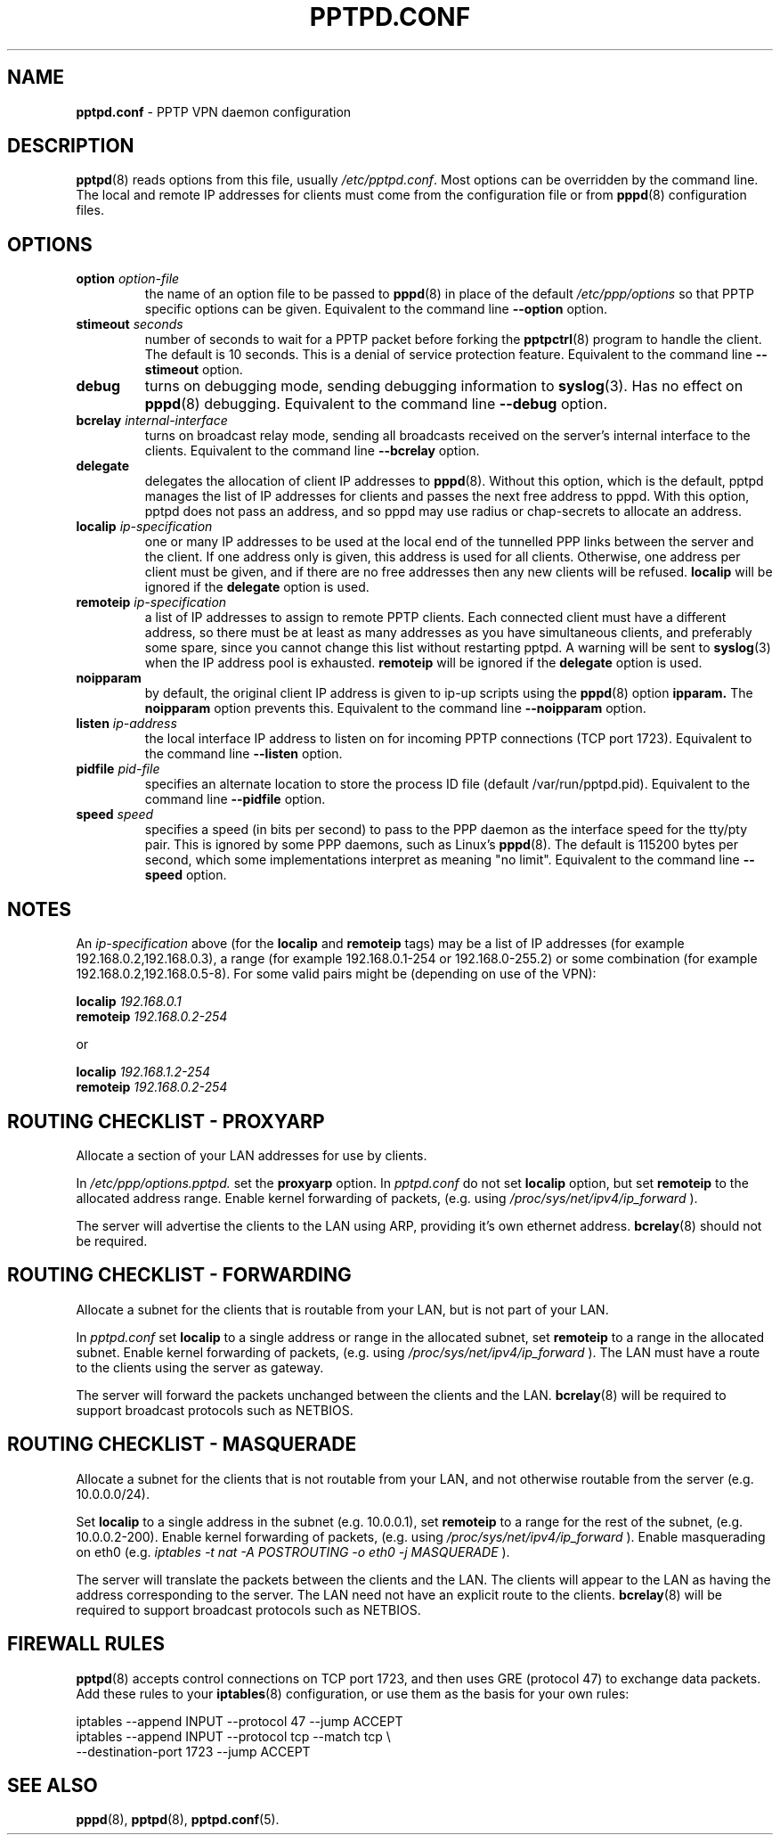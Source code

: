 .TH PPTPD.CONF 5 "24 May 2004"
.SH NAME
.B pptpd.conf
- PPTP VPN daemon configuration
.SH DESCRIPTION
.BR pptpd (8)
reads options from this file, usually
.IR /etc/pptpd.conf .
Most options can be overridden by the command line.  The local and
remote IP addresses for clients must come from the configuration file
or from
.BR pppd (8)
configuration files.
.SH OPTIONS
.TP
.BI "option " option-file
the name of an option file to be passed to
.BR pppd (8)
in place of the default
.IR /etc/ppp/options 
so that PPTP specific options can be given.
Equivalent to the command line
.B --option
option.

.TP
.BI "stimeout " seconds
number of seconds to wait for a PPTP packet before forking the
.BR pptpctrl (8)
program to handle the client.  The default is 10 seconds.  This is a
denial of service protection feature.
Equivalent to the command line 
.B --stimeout
option.
.TP
.B debug
turns on debugging mode, sending debugging information to 
.BR syslog (3).
Has no effect on
.BR pppd (8)
debugging.  Equivalent to the command line 
.B --debug
option.
.TP
.BI "bcrelay " internal-interface
turns on broadcast relay mode, sending all broadcasts received on the server's
internal interface to the clients.
Equivalent to the command line 
.B --bcrelay
option.

.TP
.BI "delegate"
delegates the allocation of client IP addresses to 
.BR pppd (8).
Without this option, which is the default, pptpd manages the list of
IP addresses for clients and passes the next free address to pppd.
With this option, pptpd does not pass an address, and so pppd may use
radius or chap-secrets to allocate an address.

.TP
.BI "localip " ip-specification
one or many IP addresses to be used at the local end of the
tunnelled PPP links between the server and the client.  If one address only
is given, this address is used for all clients.  Otherwise, one address
per client must be given, and if there are no free addresses then any new
clients will be refused.
.B localip
will be ignored if the
.B delegate
option is used.
.TP
.BI "remoteip " ip-specification
a list of IP addresses to assign to remote PPTP clients. Each
connected client must have a different address, so there must be
at least as many addresses as you have simultaneous clients,
and preferably some spare, since you cannot change this list
without restarting pptpd. A warning will be sent to
.BR syslog (3)
when the IP address pool is exhausted.
.B remoteip
will be ignored if the
.B delegate
option is used.
.TP
.B noipparam
by default, the original client IP address is given to
ip-up scripts using the 
.BR pppd (8) 
option
.B ipparam.
The
.B noipparam
option prevents this.
Equivalent to the command line
.B --noipparam
option.
.TP
.BI "listen " ip-address
the local interface IP address to listen on for incoming PPTP
connections (TCP port 1723). Equivalent to the command line
.B --listen
option.
.TP
.BI "pidfile " pid-file
specifies an alternate location to store the process ID file
(default /var/run/pptpd.pid).  Equivalent to the command line
.B --pidfile
option.
.TP
.BI "speed " speed
specifies a speed (in bits per second) to pass to the PPP daemon as
the interface speed for the tty/pty pair.  This is ignored by some PPP
daemons, such as Linux's
.BR pppd (8).
The default is 115200 bytes per second, which some implementations
interpret as meaning "no limit".  Equivalent to the command line
.B --speed
option.
.SH NOTES
An
.I ip-specification
above (for the
.B localip
and
.B remoteip
tags) may be a list of IP addresses (for example 192.168.0.2,192.168.0.3),
a range (for example 192.168.0.1-254 or 192.168.0-255.2) or some combination
(for example 192.168.0.2,192.168.0.5-8).  For some valid pairs might be
(depending on use of the VPN):
.P
.BI "localip " 192.168.0.1
.br
.BI "remoteip " 192.168.0.2-254
.P
or
.P
.BI "localip " 192.168.1.2-254
.br
.BI "remoteip " 192.168.0.2-254

.SH ROUTING CHECKLIST - PROXYARP
Allocate a section of your LAN addresses for use by clients.
.P
In 
.IR /etc/ppp/options.pptpd.
set the
.B proxyarp
option.
In
.IR pptpd.conf
do not set 
.B localip
option, but set
.B remoteip
to the allocated address range.
Enable kernel forwarding of packets, (e.g. using
.IR /proc/sys/net/ipv4/ip_forward
).
.P
The server will advertise the clients to the LAN using ARP, providing
it's own ethernet address.
.BR bcrelay (8)
should not be required.

.SH ROUTING CHECKLIST - FORWARDING
Allocate a subnet for the clients that is routable from your LAN, but
is not part of your LAN.
.P
In
.IR pptpd.conf
set
.B localip
to a single address or range in the allocated subnet, set
.B remoteip
to a range in the allocated subnet.
Enable kernel forwarding of packets, (e.g. using
.IR /proc/sys/net/ipv4/ip_forward
).
The LAN must have a route to the clients using the server as gateway.
.P
The server will forward the packets unchanged between the clients and the LAN.
.BR bcrelay (8)
will be required to support broadcast protocols such as NETBIOS.

.SH ROUTING CHECKLIST - MASQUERADE
Allocate a subnet for the clients that is not routable from your LAN,
and not otherwise routable from the server (e.g. 10.0.0.0/24).
.P
Set
.B localip
to a single address in the subnet (e.g. 10.0.0.1), set
.B remoteip
to a range for the rest of the subnet, (e.g. 10.0.0.2-200).
Enable kernel forwarding of packets, (e.g. using
.IR /proc/sys/net/ipv4/ip_forward
).
Enable masquerading on eth0 (e.g. 
.I
iptables -t nat -A POSTROUTING -o eth0 -j MASQUERADE
).
.P
The server will translate the packets between the clients and the LAN.
The clients will appear to the LAN as having the address
corresponding to the server.  The LAN need not have an explicit route
to the clients.
.BR bcrelay (8)
will be required to support broadcast protocols such as NETBIOS.

.SH FIREWALL RULES
.BR pptpd (8)
accepts control connections on TCP port 1723, and then uses GRE
(protocol 47) to exchange data packets.  Add these rules to your
.BR iptables (8)
configuration, or use them as the basis for your own rules:
.P
iptables --append INPUT --protocol 47 --jump ACCEPT 
.br
.nf
iptables --append INPUT --protocol tcp --match tcp \\
.br
         --destination-port 1723 --jump ACCEPT 
.fi
.P

.SH "SEE ALSO"
.BR pppd (8),
.BR pptpd (8),
.BR pptpd.conf (5).
